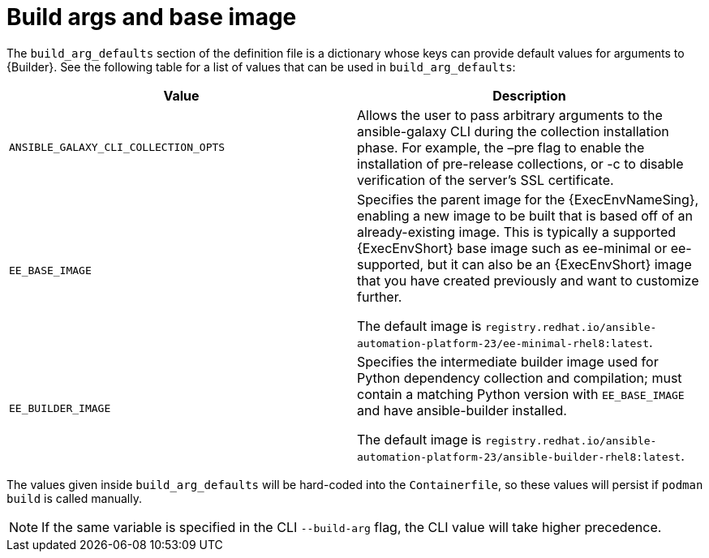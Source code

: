 [id="ref-build-args-base-image"]

= Build args and base image

The `build_arg_defaults` section of the definition file is a dictionary whose keys can provide default values for arguments to {Builder}. See the following table for a list of values that can be used in `build_arg_defaults`:

[cols="a,a"]
|===
| Value | Description

| `ANSIBLE_GALAXY_CLI_COLLECTION_OPTS`
| Allows the user to pass arbitrary arguments to the ansible-galaxy CLI during the collection installation phase. For example, the –pre flag to enable the installation of pre-release collections, or -c  to disable verification of the server's SSL certificate.

| `EE_BASE_IMAGE`
| Specifies the parent image for the {ExecEnvNameSing}, enabling a new image to be built that is based off of an already-existing image. This is typically a supported {ExecEnvShort} base image such as ee-minimal or ee-supported, but it can also be an {ExecEnvShort} image that you have created previously and want to customize further.

The default image is `registry.redhat.io/ansible-automation-platform-23/ee-minimal-rhel8:latest`.

| `EE_BUILDER_IMAGE`
| Specifies the intermediate builder image used for Python dependency collection and compilation; must contain a matching Python version with `EE_BASE_IMAGE` and have ansible-builder installed.

The default image is `registry.redhat.io/ansible-automation-platform-23/ansible-builder-rhel8:latest`.
|===

The values given inside `build_arg_defaults` will be hard-coded into the `Containerfile`, so these values will persist if `podman build` is called manually.

NOTE: If the same variable is specified in the CLI `--build-arg` flag, the CLI value will take higher precedence.

